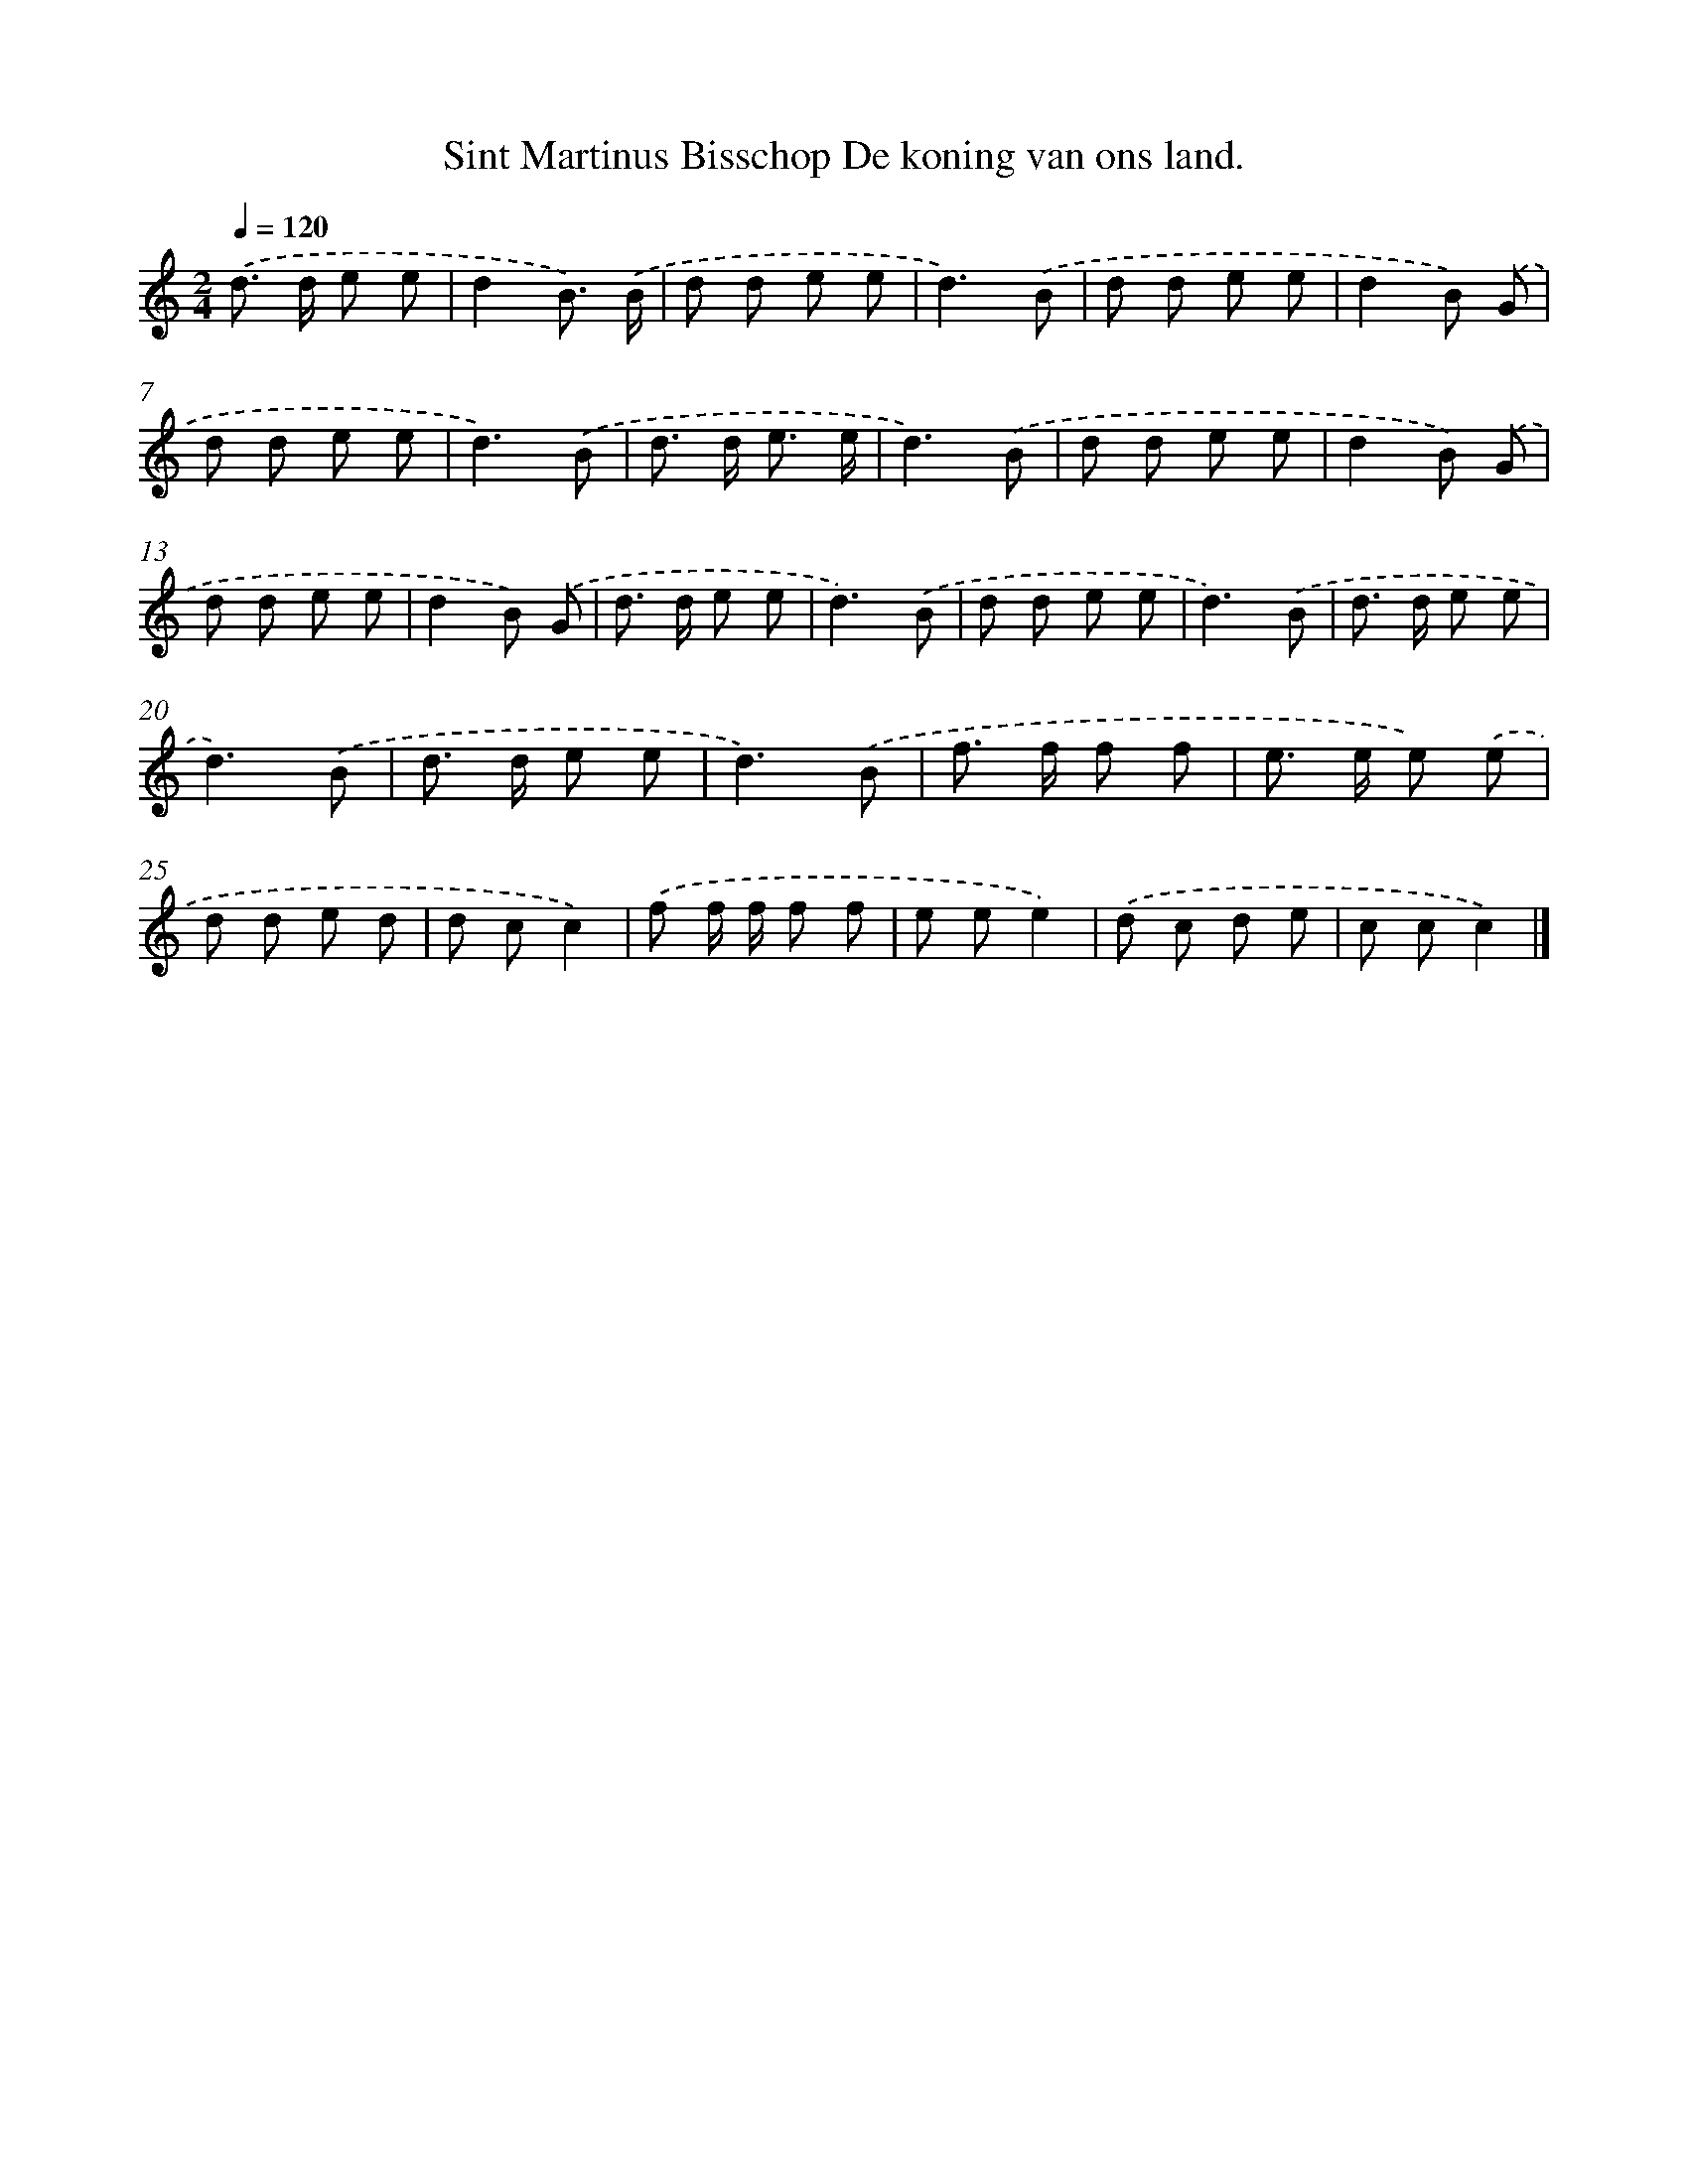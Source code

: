X: 2397
T: Sint Martinus Bisschop De koning van ons land.
%%abc-version 2.0
%%abcx-abcm2ps-target-version 5.9.1 (29 Sep 2008)
%%abc-creator hum2abc beta
%%abcx-conversion-date 2018/11/01 14:35:50
%%humdrum-veritas 3218217282
%%humdrum-veritas-data 2610842616
%%continueall 1
%%barnumbers 0
L: 1/8
M: 2/4
Q: 1/4=120
K: C clef=treble
.('d> d e e |
d2B3/) .('B/ |
d d e e |
d3).('B |
d d e e |
d2B) .('G |
d d e e |
d3).('B |
d> d e3/ e/ |
d3).('B |
d d e e |
d2B) .('G |
d d e e |
d2B) .('G |
d> d e e |
d3).('B |
d d e e |
d3).('B |
d> d e e |
d3).('B |
d> d e e |
d3).('B |
f> f f f |
e> e e) .('e |
d d e d |
d cc2) |
.('f f/ f/ f f |
e ee2) |
.('d c d e |
c cc2) |]
